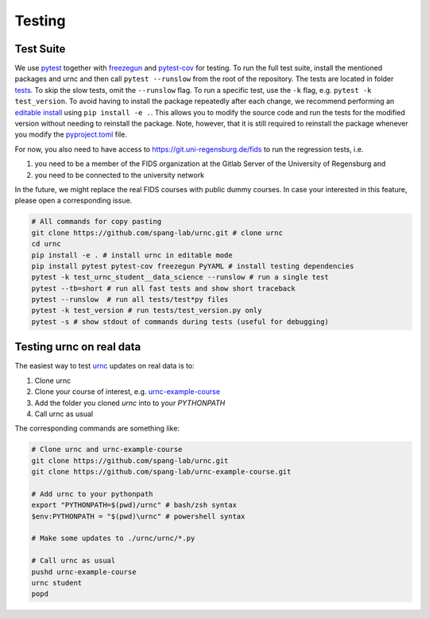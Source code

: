 Testing
=======

Test Suite
----------

We use `pytest <https://docs.pytest.org/en/latest/>`_ together with `freezegun <https://github.com/spulec/freezegun>`_ and `pytest-cov <https://pypi.org/project/pytest-cov/>`_ for testing. To run the full test suite, install the mentioned packages and urnc and then call ``pytest --runslow`` from the root of the repository. The tests are located in folder `tests <https://github.com/spang-lab/urnc/tree/main/tests>`_. To skip the slow tests, omit the ``--runslow`` flag. To run a specific test, use the ``-k`` flag, e.g. ``pytest -k test_version``. To avoid having to install the package repeatedly after each change, we recommend performing an `editable install <https://setuptools.pypa.io/en/latest/userguide/development_mode.html>`_ using ``pip install -e .``. This allows you to modify the source code and run the tests for the modified version without needing to reinstall the package. Note, however, that it is still required to reinstall the package whenever you modify the `pyproject.toml <https://github.com/spang-lab/urnc/tree/main/pyproject.toml>`_ file.

For now, you also need to have access to `<https://git.uni-regensburg.de/fids>`_ to run the regression tests, i.e.

#. you need to be a member of the FIDS organization at the Gitlab Server of the University of Regensburg and
#. you need to be connected to the university network

In the future, we might replace the real FIDS courses with public dummy courses. In case your interested in this feature, please open a corresponding issue.

.. code-block:: bash

   # All commands for copy pasting
   git clone https://github.com/spang-lab/urnc.git # clone urnc
   cd urnc
   pip install -e . # install urnc in editable mode
   pip install pytest pytest-cov freezegun PyYAML # install testing dependencies
   pytest -k test_urnc_student__data_science --runslow # run a single test
   pytest --tb=short # run all fast tests and show short traceback
   pytest --runslow  # run all tests/test*py files
   pytest -k test_version # run tests/test_version.py only
   pytest -s # show stdout of commands during tests (useful for debugging)

Testing urnc on real data
-------------------------

The easiest way to test `urnc <https://github.com/spang-lab/urnc>`_ updates on real data is to:

#. Clone urnc
#. Clone your course of interest, e.g. `urnc-example-course <https://github.com/spang-lab/urnc-example-course>`_
#. Add the folder you cloned `urnc` into to your `PYTHONPATH`
#. Call urnc as usual

The corresponding commands are something like:

.. code-block:: bash

   # Clone urnc and urnc-example-course
   git clone https://github.com/spang-lab/urnc.git
   git clone https://github.com/spang-lab/urnc-example-course.git

   # Add urnc to your pythonpath
   export "PYTHONPATH=$(pwd)/urnc" # bash/zsh syntax
   $env:PYTHONPATH = "$(pwd)\urnc" # powershell syntax

   # Make some updates to ./urnc/urnc/*.py

   # Call urnc as usual
   pushd urnc-example-course
   urnc student
   popd
